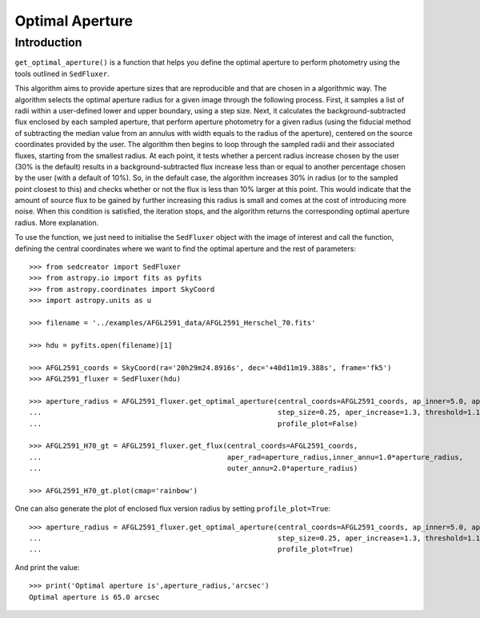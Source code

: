 **********************
Optimal Aperture
**********************

Introduction
------------

``get_optimal_aperture()`` is a function that helps you define the optimal aperture to perform photometry using the tools outlined in ``SedFluxer``.

This algorithm aims to provide aperture sizes that are reproducible and that are chosen in a algorithmic way. The algorithm selects the optimal aperture radius for a given image through the following process. First, it samples a list of radii within a user-defined lower and upper boundary, using a step size. Next, it calculates the background-subtracted flux enclosed by each sampled aperture, that perform aperture photometry for a given radius (using the fiducial method of subtracting the median value from an annulus with width equals to the radius of the aperture), centered on the source coordinates provided by the user. The algorithm then begins to loop through the sampled radii and their associated fluxes, starting from the smallest radius. At each point, it tests whether a percent radius increase chosen by the user (30\% is the default) results in a background-subtracted flux increase less than or equal to another percentage chosen by the user (with a default of 10\%). So, in the default case, the algorithm increases 30\% in radius (or to the sampled point closest to this) and checks whether or not the flux is less than 10\% larger at this point. This would indicate that the amount of source flux to be gained by further increasing this radius is small and comes at the cost of introducing more noise. When this condition is satisfied, the iteration stops, and the algorithm returns the corresponding optimal aperture radius. More explanation.

To use the function, we just need to initialise the ``SedFluxer`` object with the image of interest and call the function, defining the central coordinates where we want to find the optimal aperture and the rest of parameters::

    >>> from sedcreator import SedFluxer
    >>> from astropy.io import fits as pyfits
    >>> from astropy.coordinates import SkyCoord
    >>> import astropy.units as u

    >>> filename = '../examples/AFGL2591_data/AFGL2591_Herschel_70.fits'

    >>> hdu = pyfits.open(filename)[1]

    >>> AFGL2591_coords = SkyCoord(ra='20h29m24.8916s', dec='+40d11m19.388s', frame='fk5')
    >>> AFGL2591_fluxer = SedFluxer(hdu)

    >>> aperture_radius = AFGL2591_fluxer.get_optimal_aperture(central_coords=AFGL2591_coords, ap_inner=5.0, ap_outer=60.0,
    ...                                                        step_size=0.25, aper_increase=1.3, threshold=1.1,
    ...                                                        profile_plot=False)
    
    >>> AFGL2591_H70_gt = AFGL2591_fluxer.get_flux(central_coords=AFGL2591_coords,
    ...                                            aper_rad=aperture_radius,inner_annu=1.0*aperture_radius,
    ...                                            outer_annu=2.0*aperture_radius)
    
    >>> AFGL2591_H70_gt.plot(cmap='rainbow')

.. plot::

   :context: close-figs
   :format: doctest
   :include-source: False

    >>> from sedcreator import SedFluxer
    >>> from astropy.io import fits as pyfits
    >>> from astropy.coordinates import SkyCoord
    >>> import astropy.units as u

    >>> filename = '../examples/AFGL2591_data/AFGL2591_Herschel_70.fits'

    >>> hdu = pyfits.open(filename)[1]

    >>> AFGL2591_coords = SkyCoord(ra='20h29m24.8916s', dec='+40d11m19.388s', frame='fk5')
    >>> AFGL2591_fluxer = SedFluxer(hdu)

    >>> aperture_radius = AFGL2591_fluxer.get_optimal_aperture(central_coords=AFGL2591_coords, ap_inner=5.0, ap_outer=100.0,
    ...                                                        step_size=5.0, aper_increase=1.3, threshold=1.1,
    ...                                                        profile_plot=False)
    
    >>> AFGL2591_H70_gt = AFGL2591_fluxer.get_flux(central_coords=AFGL2591_coords,
    ...                                            aper_rad=aperture_radius,inner_annu=1.0*aperture_radius,
    ...                                            outer_annu=2.0*aperture_radius)

One can also generate the plot of enclosed flux version radius by setting ``profile_plot=True``::

    >>> aperture_radius = AFGL2591_fluxer.get_optimal_aperture(central_coords=AFGL2591_coords, ap_inner=5.0, ap_outer=60.0,
    ...                                                        step_size=0.25, aper_increase=1.3, threshold=1.1,
    ...                                                        profile_plot=True)

.. plot::

   :context: close-figs
   :format: doctest
   :include-source: False

    >>> from sedcreator import SedFluxer
    >>> from astropy.io import fits as pyfits
    >>> from astropy.coordinates import SkyCoord
    >>> import astropy.units as u

    >>> filename = '../examples/AFGL2591_data/AFGL2591_Herschel_70.fits'

    >>> hdu = pyfits.open(filename)[1]

    >>> AFGL2591_coords = SkyCoord(ra='20h29m24.8916s', dec='+40d11m19.388s', frame='fk5')
    >>> AFGL2591_fluxer = SedFluxer(hdu)

    >>> aperture_radius = AFGL2591_fluxer.get_optimal_aperture(central_coords=AFGL2591_coords, ap_inner=5.0, ap_outer=60.0,
    ...                                                        step_size=0.25, aper_increase=1.3, threshold=1.1,
    ...                                                        profile_plot=True)

    >>> print('Optimal aperture is',aperture_radius,'arcsec')

And print the value::

    >>> print('Optimal aperture is',aperture_radius,'arcsec')
    Optimal aperture is 65.0 arcsec
